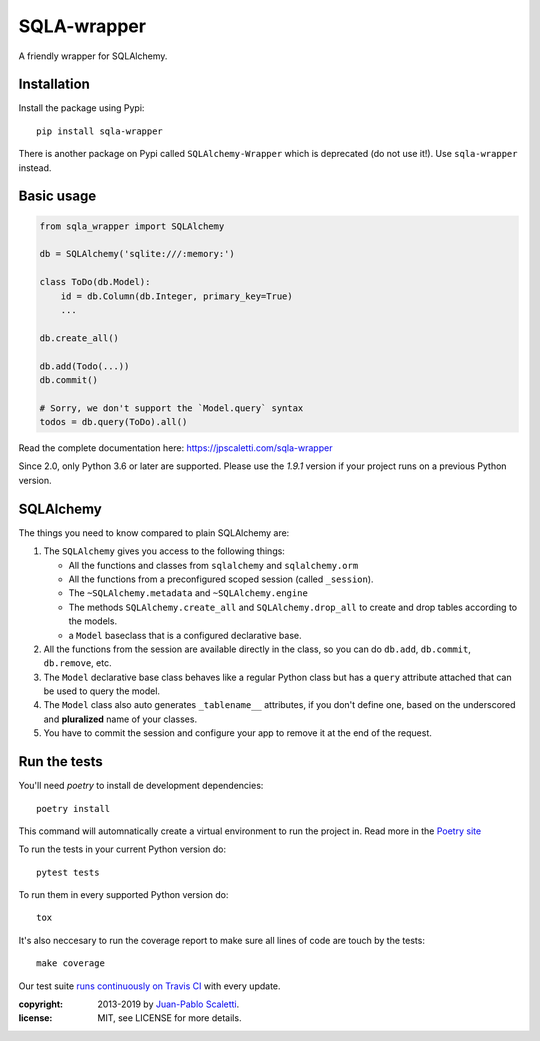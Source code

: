 ===========================
SQLA-wrapper |travis|
===========================

.. |travis| image:: https://travis-ci.org/jpscaletti/sqla-wrapper.png
   :alt: Build Status
   :target: https://travis-ci.org/jpscaletti/sqla-wrapper

A friendly wrapper for SQLAlchemy.

Installation
======================

Install the package using Pypi::

    pip install sqla-wrapper

There is another package on Pypi called ``SQLAlchemy-Wrapper`` which is deprecated (do not use it!). Use ``sqla-wrapper`` instead.

Basic usage
======================

.. sourcecode:: python

    from sqla_wrapper import SQLAlchemy

    db = SQLAlchemy('sqlite:///:memory:')

    class ToDo(db.Model):
        id = db.Column(db.Integer, primary_key=True)
        ...

    db.create_all()
    
    db.add(Todo(...))
    db.commit()

    # Sorry, we don't support the `Model.query` syntax
    todos = db.query(ToDo).all()


Read the complete documentation here: https://jpscaletti.com/sqla-wrapper

Since 2.0, only Python 3.6 or later are supported.
Please use the `1.9.1` version if your project runs on a previous Python version.

SQLAlchemy
======================

The things you need to know compared to plain SQLAlchemy are:

1.  The ``SQLAlchemy`` gives you access to the following things:

    -   All the functions and classes from ``sqlalchemy`` and
        ``sqlalchemy.orm``
    -   All the functions from a preconfigured scoped session (called ``_session``).
    -   The ``~SQLAlchemy.metadata`` and ``~SQLAlchemy.engine``
    -   The methods ``SQLAlchemy.create_all`` and ``SQLAlchemy.drop_all``
        to create and drop tables according to the models.
    -   a ``Model`` baseclass that is a configured declarative base.

2.  All the functions from the session are available directly in the class, so you
    can do ``db.add``,  ``db.commit``,  ``db.remove``, etc.

3.  The ``Model`` declarative base class behaves like a regular
    Python class but has a ``query`` attribute attached that can be used to
    query the model.

4.  The ``Model`` class also auto generates ``_tablename__`` attributes, if you
    don't define one, based on the underscored and **pluralized** name of your classes.

5.  You have to commit the session and configure your app to remove it at
    the end of the request.


Run the tests
======================

You'll need `poetry` to install de development dependencies::

    poetry install

This command will automnatically create a virtual environment to run the project in.
Read more in the `Poetry site <https://poetry.eustace.io/>`_

To run the tests in your current Python version do::

    pytest tests

To run them in every supported Python version do::

    tox

It's also neccesary to run the coverage report to make sure all lines of code
are touch by the tests::

    make coverage

Our test suite `runs continuously on Travis CI <https://travis-ci.org/jpscaletti/sqla-wrapper>`_ with every update.


:copyright: 2013-2019 by `Juan-Pablo Scaletti <http://jpscaletti.com>`_.
:license: MIT, see LICENSE for more details.
